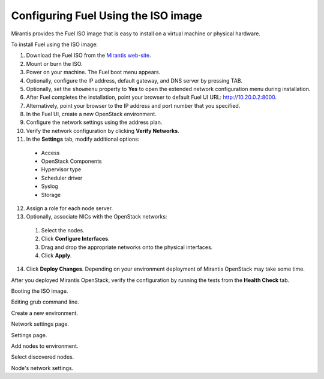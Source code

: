 
.. _FuelQuickInstall:

Configuring Fuel Using the ISO image
====================================

Mirantis provides the Fuel ISO image that is easy to install on a virtual machine
or physical hardware.

To install Fuel using the ISO image:

1. Download the Fuel ISO from the `Mirantis web-site <http://software.mirantis.com/>`_.

2. Mount or burn the ISO.

3. Power on your machine.
   The Fuel boot menu appears.

4. Optionally, configure the IP address, default gateway, and DNS server by
   pressing TAB.

5. Optionally, set the ``showmenu`` property to **Yes** to open the extended
   network configuration menu during installation.

6. After Fuel completes the installation, point your browser to default Fuel UI
   URL: `http://10.20.0.2:8000 <http://10.20.0.2:8000>`__.

7. Alternatively, point your browser to the IP address and port number that
   you specified.

8. In the Fuel UI, create a new OpenStack environment.

9. Configure the network settings using the address plan.

10. Verify the network configuration by clicking **Verify Networks**.

11. In the **Settings** tab, modify additional options:

   * Access

   * OpenStack Components

   * Hypervisor type

   * Scheduler driver

   * Syslog

   * Storage

12. Assign a role for each node server.

13. Optionally, associate NICs with the OpenStack networks:

   1. Select the nodes.
   2. Click **Configure Interfaces**.
   3. Drag and drop the appropriate networks onto the physical interfaces.
   4. Click **Apply**.

14. Click **Deploy Changes**.
    Depending on your environment deployment of Mirantis OpenStack may take
    some time.

After you deployed Mirantis OpenStack, verify the configuration by
running the tests from the **Health Check** tab.

.. image:: /_images/grub-screen.png
   :align: center

Booting the ISO image.

.. image:: /_images/grub-cmdline.png
   :align: center

Editing grub command line.

.. image:: /_images/fuel-wizard.png
   :align: center

Create a new environment.

.. image:: /_images/fuel-network-settings.png
   :align: center

Network settings page.

.. image:: /_images/fuel-settings.png
   :align: center

Settings page.

.. image:: /_images/fuel-nodes.png
   :align: center

Add nodes to environment.

.. image:: /_images/fuel-nodes-selected.png
   :align: center

Select discovered nodes.

.. image:: /_images/fuel-node-network.png
   :align: center

Node's network settings.

.. seealso:: :ref:`Installation Guide<install-guide>`
